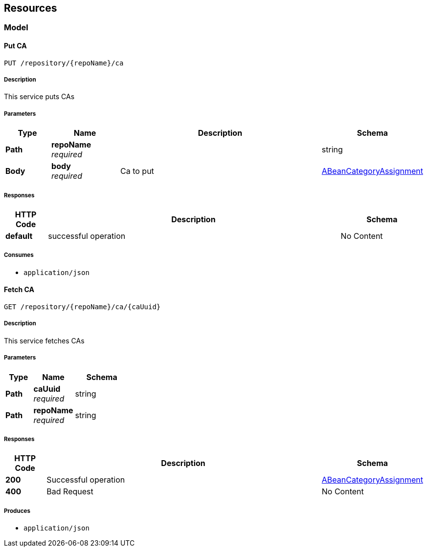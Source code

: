 
[[_paths]]
== Resources

[[_model_resource]]
=== Model

[[_putca]]
==== Put CA
....
PUT /repository/{repoName}/ca
....


===== Description
This service puts CAs


===== Parameters

[options="header", cols=".^2,.^3,.^9,.^4"]
|===
|Type|Name|Description|Schema
|**Path**|**repoName** +
__required__||string
|**Body**|**body** +
__required__|Ca to put|<<_abeancategoryassignment,ABeanCategoryAssignment>>
|===


===== Responses

[options="header", cols=".^2,.^14,.^4"]
|===
|HTTP Code|Description|Schema
|**default**|successful operation|No Content
|===


===== Consumes

* `application/json`


[[_getca]]
==== Fetch CA
....
GET /repository/{repoName}/ca/{caUuid}
....


===== Description
This service fetches CAs


===== Parameters

[options="header", cols=".^2,.^3,.^4"]
|===
|Type|Name|Schema
|**Path**|**caUuid** +
__required__|string
|**Path**|**repoName** +
__required__|string
|===


===== Responses

[options="header", cols=".^2,.^14,.^4"]
|===
|HTTP Code|Description|Schema
|**200**|Successful operation|<<_abeancategoryassignment,ABeanCategoryAssignment>>
|**400**|Bad Request|No Content
|===


===== Produces

* `application/json`



